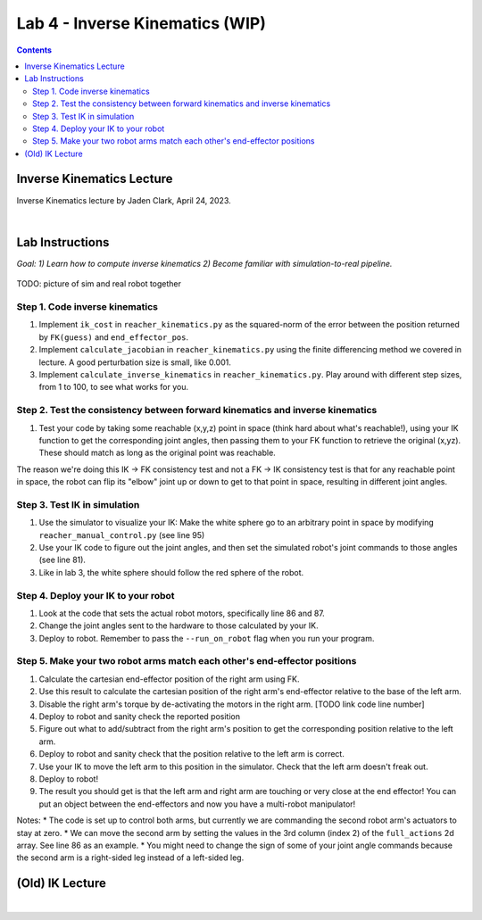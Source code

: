 Lab 4 - Inverse Kinematics (WIP)
=======================================================

.. contents:: :depth: 2

Inverse Kinematics Lecture
------------
Inverse Kinematics lecture by Jaden Clark, April 24, 2023.

.. raw:: html

    <div style="position: relative; padding-bottom: 56.25%; height: 0; overflow: hidden; max-width: 100%; height: auto;">
        <iframe src="https://zoom.us/rec/play/fI9oJG_I8kkY06FtRx--Ys4c34XsMXqjEXQorOd2beecvy6knPPzsrycoJpDI1n_qW4m14jOJIuEcsqg.j1Hgv-C2bzF9TYo2?canPlayFromShare=true&from=share_recording_detail&continueMode=true&iet=jcuTTysW6acyEEr2eD9HiVibmpHU1nV6mICL5Q_2EbM.AG.xBYQauFwtw1m9I_gGIlEPbNphBn51DFSDj5mMDbEnKR-zrBKY0xUGbyXAW9Nbw5kmZbp-Hinm9Zmo00bsrN6fMt2YH5we85yu0jeYsUKjmVXA73kcvMwDIxUle0.hUeGfTlVXO90mmij1wkkXg.e4Y_8Qs5bZzORg6u&componentName=rec-play&originRequestUrl=https%3A%2F%2Fzoom.us%2Frec%2Fshare%2FhiobuRqrHYLeI2ti7IyBkd2ffmoHM8w4Ixb0ynQ_rhy2KgSy990VWng99HLYL_mV.BEZSezkw4DNomDJJ%3Fiet%3DjcuTTysW6acyEEr2eD9HiVibmpHU1nV6mICL5Q_2EbM.AG.xBYQauFwtw1m9I_gGIlEPbNphBn51DFSDj5mMDbEnKR-zrBKY0xUGbyXAW9Nbw5kmZbp-Hinm9Zmo00bsrN6fMt2YH5we85yu0jeYsUKjmVXA73kcvMwDIxUle0.hUeGfTlVXO90mmij1wkkXg.e4Y_8Qs5bZzORg6u" frameborder="0" allowfullscreen style="position: absolute; top: 0; left: 0; width: 100%; height: 100%;"></iframe>
    </div>

|

Lab Instructions
----------------------------------
*Goal: 1) Learn how to compute inverse kinematics 2) Become familiar with simulation-to-real pipeline.*

.. figure:: ../_static/teleop.jpeg
    :align: center
    
    TODO: picture of sim and real robot together

Step 1. Code inverse kinematics
^^^^^^^^^^^^^^^^^^^^^^^^^^^^^^^^^^^^^^^^^^^^
#. Implement ``ik_cost`` in ``reacher_kinematics.py`` as the squared-norm of the error between the position returned by ``FK(guess)`` and ``end_effector_pos``. 
#. Implement ``calculate_jacobian`` in ``reacher_kinematics.py`` using the finite differencing method we covered in lecture. A good perturbation size is small, like 0.001.
#. Implement ``calculate_inverse_kinematics`` in ``reacher_kinematics.py``. Play around with different step sizes, from 1 to 100, to see what works for you.

.. #. Optionally, implement Newton's method which takes much fewer iterations. The gist is you replace the jacobian transpose with the jacobian inverse and set gradient descent step size to 1.0. Set the initial angle guess to something besides 

Step 2. Test the consistency between forward kinematics and inverse kinematics
^^^^^^^^^^^^^^^^^^^^^^^^^^^^^^^^^^^^^^^^^^^^^^^^^^^^^^^^^^^^^^^^^^^^^^^^^^^^^^^^^^^^^^^^
#. Test your code by taking some reachable (x,y,z) point in space (think hard about what's reachable!), using your IK function to get the corresponding joint angles, then passing them to your FK function to retrieve the original (x,yz). These should match as long as the original point was reachable. 

The reason we're doing this IK -> FK consistency test and not a FK -> IK consistency test is that for any reachable point in space, the robot can flip its "elbow" joint up or down to get to that point in space, resulting in different joint angles.

Step 3. Test IK in simulation
^^^^^^^^^^^^^^^^^^^^^^^^^^^^^^^^^

#. Use the simulator to visualize your IK: Make the white sphere go to an arbitrary point in space by modifying ``reacher_manual_control.py`` (see line 95)
#. Use your IK code to figure out the joint angles, and then set the simulated robot's joint commands to those angles (see line 81).
#. Like in lab 3, the white sphere should follow the red sphere of the robot.

Step 4. Deploy your IK to your robot
^^^^^^^^^^^^^^^^^^^^^^^^^^^^^^^^^^^^^^^^^^^^
#. Look at the code that sets the actual robot motors, specifically line 86 and 87. 
#. Change the joint angles sent to the hardware to those calculated by your IK.
#. Deploy to robot. Remember to pass the ``--run_on_robot`` flag when you run your program.

Step 5. Make your two robot arms match each other's end-effector positions
^^^^^^^^^^^^^^^^^^^^^^^^^^^^^^^^^^^^^^^^^^^^^^^^^^^^^^^^^^^^^^^^^^^^^^^^^^^^^^^

#. Calculate the cartesian end-effector position of the right arm using FK.
#. Use this result to calculate the cartesian position of the right arm's end-effector relative to the base of the left arm.
#. Disable the right arm's torque by de-activating the motors in the right arm. [TODO link code line number]
#. Deploy to robot and sanity check the reported position
#. Figure out what to add/subtract from the right arm's position to get the corresponding position relative to the left arm.
#. Deploy to robot and sanity check that the position relative to the left arm is correct.
#. Use your IK to move the left arm to this position in the simulator. Check that the left arm doesn't freak out.
#. Deploy to robot!
#. The result you should get is that the left arm and right arm are touching or very close at the end effector! You can put an object between the end-effectors and now you have a multi-robot manipulator!

Notes:
* The code is set up to control both arms, but currently we are commanding the second robot arm's actuators to stay at zero.
* We can move the second arm by setting the values in the 3rd column (index 2) of the ``full_actions`` 2d array. See line 86 as an example.
* You might need to change the sign of some of your joint angle commands because the second arm is a right-sided leg instead of a left-sided leg.

(Old) IK Lecture
------------

.. raw:: html

    <div style="position: relative; padding-bottom: 56.25%; height: 0; overflow: hidden; max-width: 100%; height: auto;">
        <iframe src="https://www.youtube.com/embed/FvQ6NbqDR1U" frameborder="0" allowfullscreen style="position: absolute; top: 0; left: 0; width: 100%; height: 100%;"></iframe>
    </div>

|

